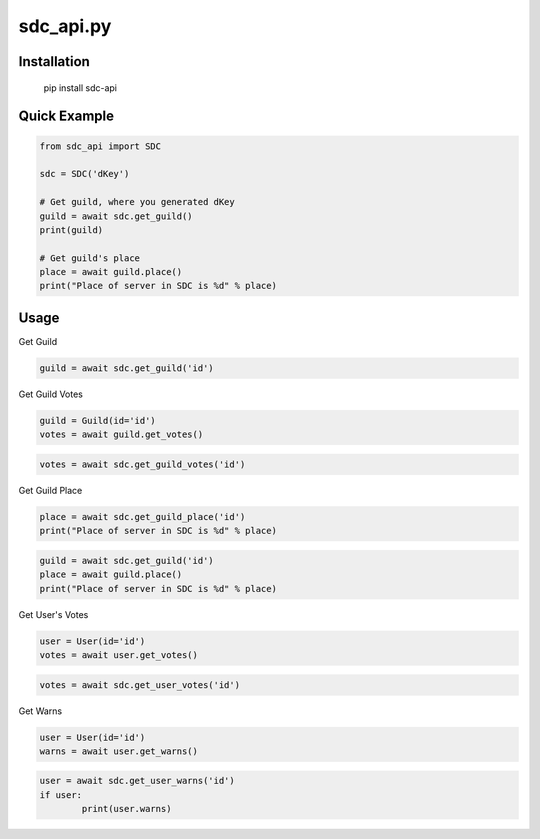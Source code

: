 sdc_api.py
==========

Installation
--------------

	pip install sdc-api


Quick Example
--------------

.. code:: py

	from sdc_api import SDC
	
	sdc = SDC('dKey')
	
	# Get guild, where you generated dKey
	guild = await sdc.get_guild()
	print(guild)
	
	# Get guild's place
	place = await guild.place()
	print("Place of server in SDC is %d" % place)

Usage
--------------

Get Guild

.. code:: py

	guild = await sdc.get_guild('id')

Get Guild Votes

.. code:: py

	guild = Guild(id='id')
	votes = await guild.get_votes()

.. code:: py

	votes = await sdc.get_guild_votes('id')

Get Guild Place

.. code:: py

	place = await sdc.get_guild_place('id')
	print("Place of server in SDC is %d" % place)

.. code:: py

	guild = await sdc.get_guild('id')
	place = await guild.place()
	print("Place of server in SDC is %d" % place)

Get User's Votes

.. code:: py

	user = User(id='id')
	votes = await user.get_votes()

.. code:: py

	votes = await sdc.get_user_votes('id')

Get Warns

.. code:: py

	user = User(id='id')
	warns = await user.get_warns()

.. code:: py

	user = await sdc.get_user_warns('id')
	if user:
		print(user.warns)
